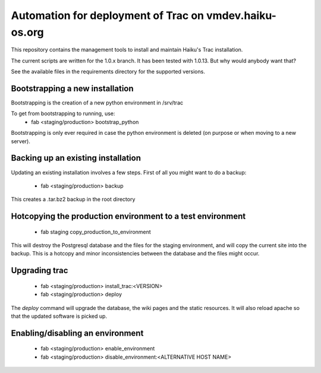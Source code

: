 Automation for deployment of Trac on vmdev.haiku-os.org
=======================================================

This repository contains the management tools to install and maintain Haiku's
Trac installation.

The current scripts are written for the 1.0.x branch. It has been tested
with 1.0.13. But why would anybody want that?

See the available files in the requirements directory for the supported
versions.

Bootstrapping a new installation
--------------------------------

Bootstrapping is the creation of a new python environment in /srv/trac

To get from bootstrapping to running, use:
 * fab <staging/production> bootstrap_python

Bootstrapping is only ever required in case the python environment is deleted
(on purpose or when moving to a new server).

Backing up an existing installation
-----------------------------------

Updating an existing installation involves a few steps. First of all you might
want to do a backup:
 * fab <staging/production> backup

This creates a .tar.bz2 backup in the root directory

Hotcopying the production environment to a test environment
-----------------------------------------------------------

 * fab staging copy_production_to_environment

This will destroy the Postgresql database and the files for the staging
environment, and will copy the current site into the backup. This is a hotcopy
and minor inconsistencies between the database and the files might occur.

Upgrading trac
--------------

 * fab <staging/production> install_trac:<VERSION>
 * fab <staging/production> deploy

The `deploy` command will upgrade the database, the wiki pages and the static
resources. It will also reload apache so that the updated software is picked
up.

Enabling/disabling an environment
---------------------------------

 * fab <staging/production> enable_environment
 * fab <staging/production> disable_environment:<ALTERNATIVE HOST NAME>